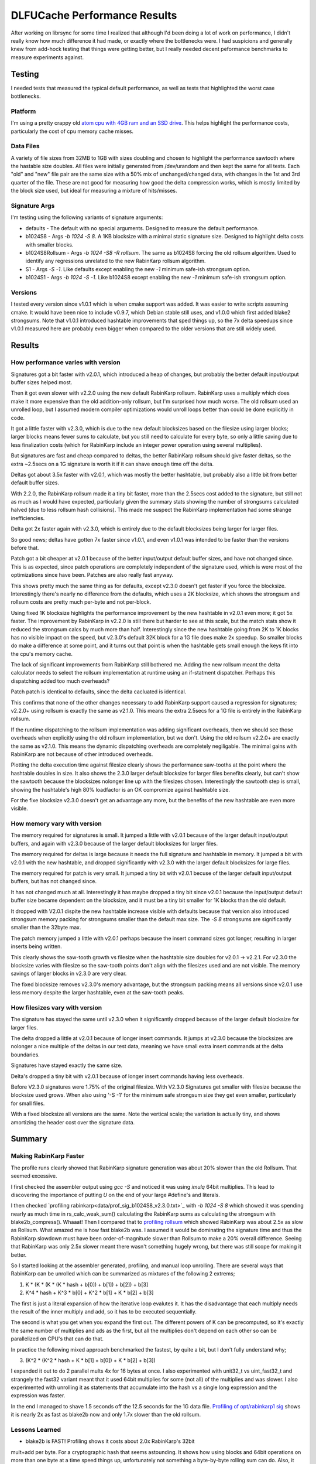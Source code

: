 =============================
DLFUCache Performance Results
=============================

After working on librsync for some time I realized that although I'd been
doing a lot of work on performance, I didn't really know how much difference
it had made, or exactly where the bottlenecks were. I had suspicions and
generally knew from add-hock testing that things were getting better, but I
really needed decent peformance benchmarks to measure experiments against.


Testing
=======

I needed tests that measured the typical default performance, as well as tests
that highlighted the worst case bottlenecks.

Platform
--------

I'm using a pretty crappy old `atom cpu with 4GB ram and an SSD drive
<data/platforminfo.txt>`_. This helps highlight the performance costs,
particularly the cost of cpu memory cache misses.

Data Files
----------

A variety of file sizes from 32MB to 1GB with sizes doubling and chosen to
highlight the performance sawtooth where the hastable size doubles. All files
were initially generated from /dev/urandom and then kept the same for all
tests. Each "old" and "new" file pair are the same size with a 50% mix of
unchanged/changed data, with changes in the 1st and 3rd quarter of the file.
These are not good for measuring how good the delta compression works, which
is mostly limited by the block size used, but ideal for measuring a mixture of
hits/misses.

Signature Args
--------------

I'm testing using the following variants of signature arguments:

* defaults - The default with no special arguments. Designed to measure the
  default performance.

* b1024S8 - Args `-b 1024 -S 8`. A 1KB blocksize with a minimal static
  signature size. Designed to highlight delta costs with smaller blocks.

* b1024S8Rollsum - Args `-b 1024 -S8 -R rollsum`. The same as b1024S8
  forcing the old rollsum algorithm. Used to identify any regressions
  unrelated to the new RabinKarp rollsum algorithm.

* S1 - Args `-S -1`. Like defaults except enabling the new `-1` minimum safe-ish
  strongsum option.

* b1024S1 - Args `-b 1024 -S -1`. Like b1024S8 except enabling the new `-1`
  minimum safe-ish strongsum option.

Versions
--------

I tested every version since v1.0.1 which is when cmake support was added. It
was easier to write scripts assuming cmake. It would have been nice to include
v0.9.7, which Debian stable still uses, and v1.0.0 which first added blake2
strongsums. Note that v1.0.1 introduced hashtable improvements that sped
things up, so the 7x delta speedups since v1.0.1 measured here are probably
even bigger when compared to the older versions that are still widely used.

Results
=======

How performance varies with version
-----------------------------------

.. image:: data/time-vers-defaults-sig.svg

Signatures got a bit faster with v2.0.1, which introduced a heap of changes,
but probably the better default input/output buffer sizes helped most.

Then it got even slower with v2.2.0 using the new default RabinKarp rollsum.
RabinKarp uses a multiply which does make it more expensive than the old
addition-only rollsum, but I'm surprised how much worse. The old rollsum used
an unrolled loop, but I assumed modern compiler optimizations would unroll
loops better than could be done explicitly in code.

It got a little faster with v2.3.0, which is due to the new default blocksizes
based on the filesize using larger blocks; larger blocks means fewer sums to
calculate, but you still need to calculate for every byte, so only a little
saving due to less finalization costs (which for RabinKarp include an integer
power operation using several multiplies).

But signatures are fast and cheap compared to deltas, the better RabinKarp
rollsum should give faster deltas, so the extra ~2.5secs on a 1G signature is
worth it if it can shave enough time off the delta.

.. image:: data/time-vers-defaults-delta.svg

Deltas got about 3.5x faster with v2.0.1, which was mostly the better
hashtable, but probably also a little bit from better default buffer sizes.

With 2.2.0, the RabinKarp rollsum made it a tiny bit faster, more than the
2.5secs cost added to the signature, but still not as much as I would have
expected, particularly given the summary stats showing the number of
strongsums calculated halved (due to less rollsum hash collisions). This made
me suspect the RabinKarp implementation had some strange inefficiencies.

Delta got 2x faster again with v2.3.0, which is entirely due to the default
blocksizes being larger for larger files.

So good news; deltas have gotten 7x faster since v1.0.1, and even v1.0.1 was
intended to be faster than the versions before that.

.. image:: data/time-vers-defaults-patch.svg

Patch got a bit cheaper at v2.0.1 because of the better input/output default
buffer sizes, and have not changed since. This is as expected, since patch
operations are completely independent of the signature used, which is were
most of the optimizations since have been. Patches are also really fast
anyway.

.. image:: data/time-vers-b1024S8-sig.svg

This shows pretty much the same thing as for defaults, except v2.3.0 doesn't
get faster if you force the blocksize. Interestingly there's nearly no
difference from the defaults, which uses a 2K blocksize, which shows the
strongsum and rollsum costs are pretty much per-byte and not per-block.

.. image:: data/time-vers-b1024S8-delta.svg

Using fixed 1K blocksize highlights the performance improvement by the new
hashtable in v2.0.1 even more; it got 5x faster. The improvement by RabinKarp
in v2.2.0 is still there but harder to see at this scale, but the match stats
show it reduced the strongsum calcs by much more than half.  Interestingly
since the new hashtable going from 2K to 1K blocks has no visible impact on
the speed, but v2.3.0's default 32K block for a 1G file does make 2x speedup.
So smaller blocks do make a difference at some point, and it turns out that
point is when the hashtable gets small enough the keys fit into the cpu's
memory cache.

The lack of significant improvements from RabinKarp still bothered me. Adding
the new rollsum meant the delta calculator needs to select the rollsum
implementation at runtime using an if-statment dispatcher. Perhaps this
dispatching added too much overheads?

.. image:: data/time-vers-b1024S8-patch.svg

Patch patch is identical to defaults, since the delta cacluated is identical.

.. image:: data/time-vers-b1024S8Rrollsum-sig.svg

This confirms that none of the other changes necessary to add RabinKarp
support caused a regression for signatures; v2.2.0+ using rollsum is exactly
the same as v2.1.0. This means the extra 2.5secs for a 1G file is entirely in
the RabinKarp rollsum.

.. image:: data/time-vers-b1024S8Rrollsum-delta.svg

If the runtime dispatching to the rollsum implementation was adding
significant overheads, then we should see those overheads when explicitly
using the old rollsum implementation, but we don't. Using the old rollsum
v2.2.0+ are exactly the same as v2.1.0. This means the dynamic
dispatching overheads are completely negiligable. The minimal gains with
RabinKarp are not because of other introduced overheads.

.. image:: data/time-size-defaults-delta.svg

Plotting the delta execution time against filesize clearly shows the
performance saw-tooths at the point where the hashtable doubles in size. It
also shows the 2.3.0 larger default blocksize for larger files benefits
clearly, but can't show the sawtooth because the blocksizes nolonger line up
with the filesizes chosen. Interestingly the sawtooth step is small,
showing the hashtable's high 80% loadfactor is an OK compromize against
hashtable size.

.. image:: data/time-size-b1024S8-delta.svg

For the fixe blocksize v2.3.0 doesn't get an advantage any more, but the
benefits of the new hashtable are even more visible.

How memory vary with version
-------------------------------

.. image:: data/mem-vers-defaults-sig.svg

The memory required for signatures is small. It jumped a little with v2.0.1
because of the larger default input/output buffers, and again with v2.3.0
because of the larger default blocksizes for larger files.

.. image:: data/mem-vers-defaults-delta.svg

The memory required for deltas is large because it needs the full signature
and hashtable in memory. It jumped a bit with v2.0.1 with the new hashtable,
and dropped significantly with v2.3.0 with the larger default blocksizes for
large files.

.. image:: data/mem-vers-defaults-patch.svg

The memory required for patch is very small. It jumped a tiny bit with v2.0.1
becuse of the larger default input/output buffers, but has not changed since.

.. image:: data/mem-vers-b1024S8-sig.svg

It has not changed much at all. Interestingly it has maybe dropped a tiny bit
since v2.0.1 because the input/output default buffer size became dependent on
the blocksize, and it must be a tiny bit smaller for 1K blocks than the old
default.

.. image:: data/mem-vers-b1024S8-delta.svg

It dropped with V2.0.1 dispite the new hashtable increase visible with
defaults because that version also introduced strongsum memory packing for
strongsums smaller than the default max size. The `-S 8` strongsums are
significantly smaller than the 32byte max.

.. image:: data/mem-vers-b1024S8-patch.svg

The patch memory jumped a little with v2.0.1 perhaps because the insert
command sizes got longer, resulting in larger inserts being written.

.. image:: data/mem-size-defaults-delta.svg

This clearly shows the saw-tooth growth vs filesize when the hashtable size
doubles for v2.0.1 -> v2.2.1. For v2.3.0 the blocksize varies with filesize so
the saw-tooth points don't align with the filesizes used and are not
visible. The memory savings of larger blocks in v2.3.0 are very clear.

.. image:: data/mem-size-b1024S8-delta.svg

The fixed blocksize removes v2.3.0's memory advantage, but the strongsum
packing means all versions since v2.0.1 use less memory despite the larger
hashtable, even at the saw-tooth peaks.

How filesizes vary with version
-------------------------------

.. image:: data/file-vers-defaults-sig.svg

The signature has stayed the same until v2.3.0 when it significantly dropped
because of the larger default blocksize for larger files.

.. image:: data/file-vers-defaults-delta.svg

The delta dropped a little at v2.0.1 because of longer insert commands. It
jumps at v2.3.0 because the blocksizes are nolonger a nice multiple of the
deltas in our test data, meaning we have small extra insert commands at the
delta boundaries.

.. image:: data/file-vers-b1024S8-sig.svg

Signatures have stayed exactly the same size.

.. image:: data/file-vers-b1024S8-delta.svg

Delta's dropped a tiny bit with v2.0.1 because of longer insert commands
having less overheads.

.. image:: data/file-size-defaults-sig.svg

Before V2.3.0 signatures were 1.75% of the original filesize. With V2.3.0
Signatures get smaller with filesize because the blocksize used grows. When
also using '-S -1' for the minimum safe strongsum size they get even smaller,
particularly for small files.

.. image:: data/file-size-b1024S8-sig.svg

With a fixed blocksize all versions are the same. Note the vertical scale; the
variation is actually tiny, and shows amortizing the header cost over the
signature data.


Summary
=======

Making RabinKarp Faster
-----------------------

The profile runs clearly showed that RabinKarp signature generation was about
20% slower than the old Rollsum. That seemed excessive.

I first checked the assembler output using `gcc -S` and noticed it was using
`imulq` 64bit multiplies. This lead to discovering the importance of putting
`U` on the end of your large #define's and literals.

I then checked `profiling rabinkarp<data/prof_sig_b1024S8_v2.3.0.txt>`_ with
`-b 1024 -S 8` which showed it was spending nearly as much time in
rs_calc_weak_sum() calculating the RabinKarp sums as calculating the strongsum
with blake2b_compress(). Whaaat! Then I compared that to `profiling rollsum
<data/profl_sig_b1024S8Rrollsum_v2.3.0.txt>`_ which showed RabinKarp was about
2.5x as slow as Rollsum. What amazed me is how fast blake2b was. I assumed it
would be dominating the signature time and thus the RabinKarp slowdown must
have been order-of-magnitude slower than Rollsum to make a 20% overall
difference. Seeing that RabinKarp was only 2.5x slower meant there wasn't
something hugely wrong, but there was still scope for making it better.

So I started looking at the assembler generated, profiling, and manual loop
unrolling. There are several ways that RabinKarp can be unrolled which can be
summarized as mixtures of the following 2 extrems;

1. K * (K * (K * (K * hash + b[0]) + b[1]) + b[2]) + b[3]

2. K^4 * hash + K^3 * b[0] + K^2 * b[1] + K * b[2] + b[3]

The first is just a literal expansion of how the iterative loop evalutes it.
It has the disadvantage that each multiply needs the result of the inner
multiply and add, so it has to be executed sequentially.

The second is what you get when you expand the first out. The different powers
of K can be precomputed, so it's exactly the same number of multiplies and ads
as the first, but all the multiplies don't depend on each other so can be
parallelized on CPU's that can do that.

In practice the following mixed approach benchmarked the fastest, by quite a
bit, but I don't fully understand why;

3. (K^2 * (K^2 * hash + K * b[1] + b[0]) + K * b[2] + b[3])

I expanded it out to do 2 parallel mults 4x for 16 bytes at once. I also
experimented with unit32_t vs uint_fast32_t and strangely the fast32 variant
meant that it used 64bit multiplies for some (not all) of the multiplies and
was slower. I also experimented with unrolling it as statements that
accumulate into the hash vs a single long expression and the expression was
faster.

In the end I managed to shave 1.5 seconds off the 12.5 seconds for the 1G data
file. `Profiling of opt/rabinkarp1 sig
<data/prof_sig_b1024S8_opt-rabinkarp1.txt>`_ shows it is nearly 2x as fast as
blake2b now and only 1.7x slower than the old rollsum.

Lessons Learned
---------------

* blake2b is FAST! Profiling shows it costs about 2.0x RabinKarp's 32bit
mult+add per byte. For a cryptographic hash that seems astounding. It shows
how using blocks and 64bit operations on more than one byte at a time speed
things up, unfortunately not something a byte-by-byte rolling sum can do.
Also, it doesn't use any multiplies...

* Multiplies are still expensive. RabinKarp uses one multiply and one add per
byte compared to two adds for the old Rollsum and it is 70% slower.

* Always make unsigned #define's and literals unsigned! That `U` on the end
can be the difference between 32bit and 64bit operations.

* Compiler loop unrolling/optimizing and the automatic detection/use of vector
MMX/SSE instructions is not great for both gcc and clang. I assumed the
compiler would produce fast binaries best for the simplest code, but manual
unrolling made a measurable difference. To be fair, the manual unrolling
required testing multiple variants with significantly different results before
finding something that worked well. The code structures that did/didn't
trigger use of SSE instructions seemed almost random. Changing a value in a
const static array from 0x1 to something else was enough to trigger it (the
optimizer seemed to optimize away the `*1` before looking for vectoring). Also
to be fair, the SSE2 vector instructions didn't make it faster, at least not
on my crappy platform.

* Memory locality matters, a lot! The reason RabinKarp improvements didn't
make a significant difference is the delta time is completely dominated by L2
cache misses just looking up the hashtable. This is why the v2.0.1 new
hashtable made such a difference (better hash-key locality for lookups), and
why the v2.3.0 default larger blocksize for large files made a difference (it
needs a smaller hashtable).
